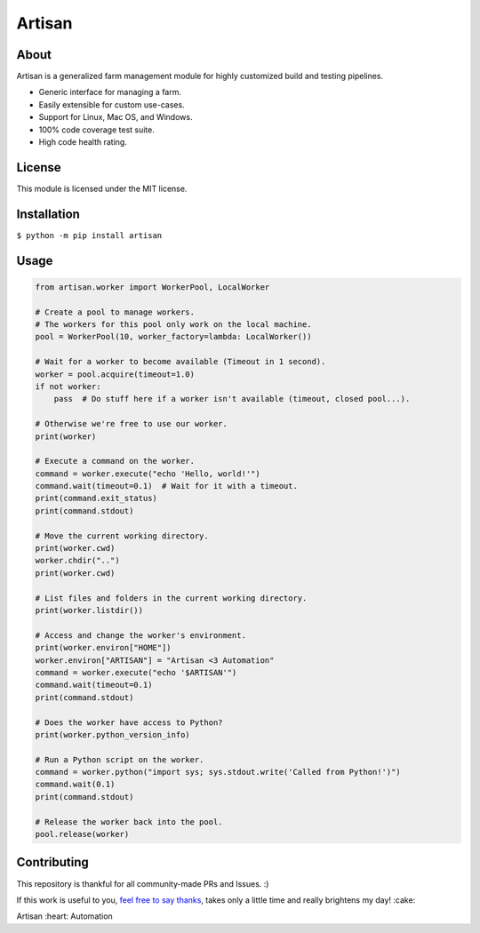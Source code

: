 =======
Artisan
=======

.. image:: https://img.shields.io/travis/SethMichaelLarson/artisan/master.svg
    :target: https://travis-ci.org/SethMichaelLarson/artisan
.. image:: https://img.shields.io/appveyor/ci/SethMichaelLarson/artisan/master.svg
    :target: https://ci.appveyor.com/project/SethMichaelLarson/artisan
.. image:: https://img.shields.io/codecov/c/github/SethMichaelLarson/artisan/master.svg
    :target: https://codecov.io/gh/SethMichaelLarson/artisan
.. image:: https://img.shields.io/codeclimate/github/SethMichaelLarson/artisan.svg
    :target: https://codeclimate.com/github/SethMichaelLarson/artisan
.. image:: https://img.shields.io/requires/github/SethMichaelLarson/artisan.svg
    :target: https://requires.io/github/SethMichaelLarson/artisan/requirements/?branch=master
.. image:: https://img.shields.io/pypi/v/artisan.svg
    :target: https://pypi.python.org/pypi/artisan
.. image:: https://img.shields.io/badge/say-thanks-ff69b4.svg
    :target: https://saythanks.io/to/SethMichaelLarson

About
-----

Artisan is a generalized farm management module for highly customized build and testing pipelines.

- Generic interface for managing a farm.
- Easily extensible for custom use-cases.
- Support for Linux, Mac OS, and Windows.
- 100% code coverage test suite.
- High code health rating.

License
-------

This module is licensed under the MIT license.

Installation
------------

``$ python -m pip install artisan``

Usage
-----
.. code-block:: python
    
    from artisan.worker import WorkerPool, LocalWorker
    
    # Create a pool to manage workers.
    # The workers for this pool only work on the local machine.
    pool = WorkerPool(10, worker_factory=lambda: LocalWorker())
    
    # Wait for a worker to become available (Timeout in 1 second).
    worker = pool.acquire(timeout=1.0)
    if not worker:
        pass  # Do stuff here if a worker isn't available (timeout, closed pool...).
        
    # Otherwise we're free to use our worker.
    print(worker)
    
    # Execute a command on the worker.
    command = worker.execute("echo 'Hello, world!'")
    command.wait(timeout=0.1)  # Wait for it with a timeout.
    print(command.exit_status)
    print(command.stdout)
    
    # Move the current working directory.
    print(worker.cwd)
    worker.chdir("..")
    print(worker.cwd)
    
    # List files and folders in the current working directory.
    print(worker.listdir())
    
    # Access and change the worker's environment.
    print(worker.environ["HOME"])
    worker.environ["ARTISAN"] = "Artisan <3 Automation"
    command = worker.execute("echo '$ARTISAN'")
    command.wait(timeout=0.1)
    print(command.stdout)
    
    # Does the worker have access to Python?
    print(worker.python_version_info)
    
    # Run a Python script on the worker.
    command = worker.python("import sys; sys.stdout.write('Called from Python!')")
    command.wait(0.1)
    print(command.stdout)
    
    # Release the worker back into the pool.
    pool.release(worker)

Contributing
------------
This repository is thankful for all community-made PRs and Issues. :)

If this work is useful to you, `feel free to say thanks <https://saythanks.io/to/SethMichaelLarson>`_, takes only a little time and really brightens my day! :cake:

Artisan :heart: Automation
    
